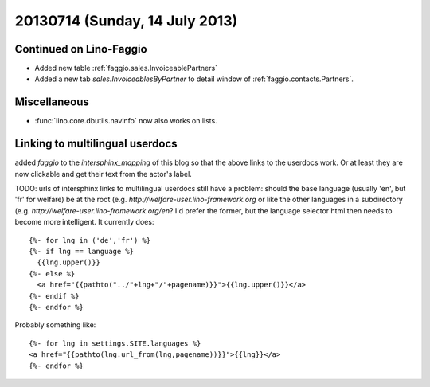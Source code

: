 ===============================
20130714 (Sunday, 14 July 2013)
===============================

Continued on Lino-Faggio
------------------------

- Added new table :ref:`faggio.sales.InvoiceablePartners`
- Added a new tab  `sales.InvoiceablesByPartner` to detail window 
  of :ref:`faggio.contacts.Partners`.
  
Miscellaneous
-------------

- :func:`lino.core.dbutils.navinfo` now also works on lists.

Linking to multilingual userdocs
--------------------------------

added `faggio` to the `intersphinx_mapping` of this blog so that 
the above links to the userdocs work. Or at least they are now 
clickable and get their text from the actor's label.
  
TODO: urls of intersphinx links to multilingual userdocs still have a 
problem: should the base language (usually 'en', but 'fr' 
for welfare) be at the root 
(e.g. `http://welfare-user.lino-framework.org`
or like the other languages in a subdirectory
(e.g. `http://welfare-user.lino-framework.org/en`?
I'd prefer the former, but the language selector html then needs 
to become more intelligent. It currently does::
  
    {%- for lng in ('de','fr') %} 
    {%- if lng == language %}
      {{lng.upper()}}
    {%- else %}
      <a href="{{pathto("../"+lng+"/"+pagename)}}">{{lng.upper()}}</a> 
    {%- endif %}
    {%- endfor %} 
    
Probably something like::
    
    {%- for lng in settings.SITE.languages %} 
    <a href="{{pathto(lng.url_from(lng,pagename))}}">{{lng}}</a> 
    {%- endfor %} 
    
  
